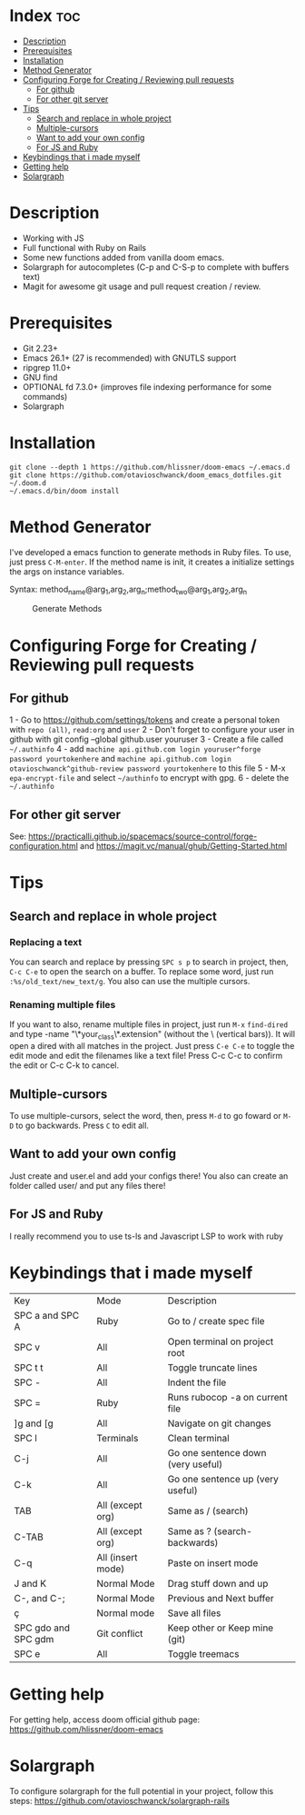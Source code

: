 * Index :toc:
- [[#description][Description]]
- [[#prerequisites][Prerequisites]]
- [[#installation][Installation]]
- [[#method-generator][Method Generator]]
- [[#configuring-forge-for-creating--reviewing-pull-requests][Configuring Forge for Creating / Reviewing pull requests]]
  - [[#for-github][For github]]
  - [[#for-other-git-server][For other git server]]
- [[#tips][Tips]]
  - [[#search-and-replace-in-whole-project][Search and replace in whole project]]
  - [[#multiple-cursors][Multiple-cursors]]
  - [[#want-to-add-your-own-config][Want to add your own config]]
  - [[#for-js-and-ruby][For JS and Ruby]]
- [[#keybindings-that-i-made-myself][Keybindings that i made myself]]
- [[#getting-help][Getting help]]
- [[#solargraph][Solargraph]]

* Description
# Personal configuration for doom emacs

+ Working with JS
+ Full functional with Ruby on Rails
+ Some new functions added from vanilla doom emacs.
+ Solargraph for autocompletes (C-p and C-S-p to complete with buffers text)
+ Magit for awesome git usage and pull request creation / review.

* Prerequisites
 - Git 2.23+
 - Emacs 26.1+ (27 is recommended) with GNUTLS support
 - ripgrep 11.0+
 - GNU find
 - OPTIONAL fd 7.3.0+ (improves file indexing performance for some commands)
 - Solargraph

* Installation
#+BEGIN_SRC shell
git clone --depth 1 https://github.com/hlissner/doom-emacs ~/.emacs.d
git clone https://github.com/otavioschwanck/doom_emacs_dotfiles.git ~/.doom.d
~/.emacs.d/bin/doom install
#+END_SRC

* Method Generator
I've developed a emacs function to generate methods in Ruby files.  To use, just press =C-M-enter=.
If the method name is init, it creates a initialize settings the args on instance variables.

Syntax: method_name@arg_1,arg_2,arg_n;method_two@arg_1,arg_2,arg_n
#+caption: Generate Methods
[[file:generate_method.gif]]

* Configuring Forge for Creating / Reviewing pull requests
** For github
1 - Go to https://github.com/settings/tokens and create a personal token with =repo (all)=, =read:org= and =user=
2 - Don't forget to configure your user in github with git config --global github.user youruser
3 - Create a file called =~/.authinfo=
4 - add =machine api.github.com login youruser^forge password yourtokenhere= and =machine api.github.com login otavioschwanck^github-review password yourtokenhere= to this file
5 - M-x =epa-encrypt-file= and select =~/authinfo= to encrypt with gpg.
6 - delete the =~/.authinfo=

** For other git server
See: https://practicalli.github.io/spacemacs/source-control/forge-configuration.html and https://magit.vc/manual/ghub/Getting-Started.html

* Tips
** Search and replace in whole project
*** Replacing a text
You can search and replace by pressing =SPC s p= to search in project, then, =C-c C-e= to open the search on a buffer.  To replace some word, just run =:%s/old_text/new_text/g=. You also can use the multiple cursors.

*** Renaming multiple files
If you want to also, rename multiple files in project, just run =M-x= =find-dired= and type -name "\*your_class\*.extension" (without the \ (vertical bars)). It will open a dired with all matches in the project.  Just press =C-e C-e= to toggle the edit mode and edit the filenames like a text file!
Press C-c C-c to confirm the edit or C-c C-k to cancel.

** Multiple-cursors
To use multiple-cursors, select the word, then, press =M-d= to go foward or =M-D= to go backwards.  Press =C= to edit all.

** Want to add your own config
Just create and user.el and add your configs there!  You also can create an folder called user/ and put any files there!

** For JS and Ruby
I really recommend you to use ts-ls and Javascript LSP to work with ruby

* Keybindings that i made myself
| Key                 | Mode              | Description                        |
| SPC a and SPC A     | Ruby              | Go to / create spec file           |
| SPC v               | All               | Open terminal on project root      |
| SPC t t             | All               | Toggle truncate lines              |
| SPC -               | All               | Indent the file                    |
| SPC =               | Ruby              | Runs rubocop -a on current file    |
| ]g and [g           | All               | Navigate on git changes            |
| SPC l               | Terminals         | Clean terminal                     |
| C-j                 | All               | Go one sentence down (very useful) |
| C-k                 | All               | Go one sentence up (very useful)   |
| TAB                 | All (except org)  | Same as / (search)                 |
| C-TAB               | All (except org)  | Same as ? (search-backwards)       |
| C-q                 | All (insert mode) | Paste on insert mode               |
| J and K             | Normal Mode       | Drag stuff down and up             |
| C-, and C-;         | Normal Mode       | Previous and Next buffer           |
| ç                   | Normal mode       | Save all files                     |
| SPC gdo and SPC gdm | Git conflict      | Keep other or Keep mine (git)      |
| SPC e               | All               | Toggle treemacs                    |

* Getting help
For getting help, access doom official github page: https://github.com/hlissner/doom-emacs

* Solargraph
To configure solargraph for the full potential in your project, follow this steps: https://github.com/otavioschwanck/solargraph-rails

